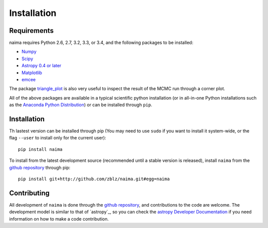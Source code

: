Installation
============

Requirements
------------

naima requires Python 2.6, 2.7, 3.2, 3.3, or 3.4, and the following
packages to be installed:

* `Numpy <http://www.numpy.org>`_

* `Scipy <http://www.scipy.org>`_

* `Astropy 0.4 or later <http://www.astropy.org>`_

* `Matplotlib <http://www.matplotlib.org>`_

* `emcee <http://dan.iel.fm/emcee>`_

The package `triangle_plot <https://github.com/dfm/triangle.py>`_ is also
very useful to inspect the result of the MCMC run through a corner plot.

All of the above packages are available in a typical scientific python
installation (or in all-in-one Python installations such as the `Anaconda Python
Distribution <http://continuum.io/downloads>`_) or can be installed through
``pip``.

Installation
------------

Th lastest version can be installed through pip (You may need to use ``sudo`` if
you want to install it system-wide, or the flag ``--user`` to install only for
the current user)::

    pip install naima

To install from the latest development source (recommended until a stable
version is released), install ``naima`` from the `github repository`_ through pip::

    pip install git+http://github.com/zblz/naima.git#egg=naima


Contributing
------------

All development of ``naima`` is done through the `github repository`_, and
contributions to the code are welcome.  The development model is similar to that
of `astropy`_, so you can check the `astropy Developer Documentation
<https://astropy.readthedocs.org/en/latest/#developer-documentation>`_ if you
need information on how to make a code contribution.

.. _github repository: https://github.com/zblz/naima
